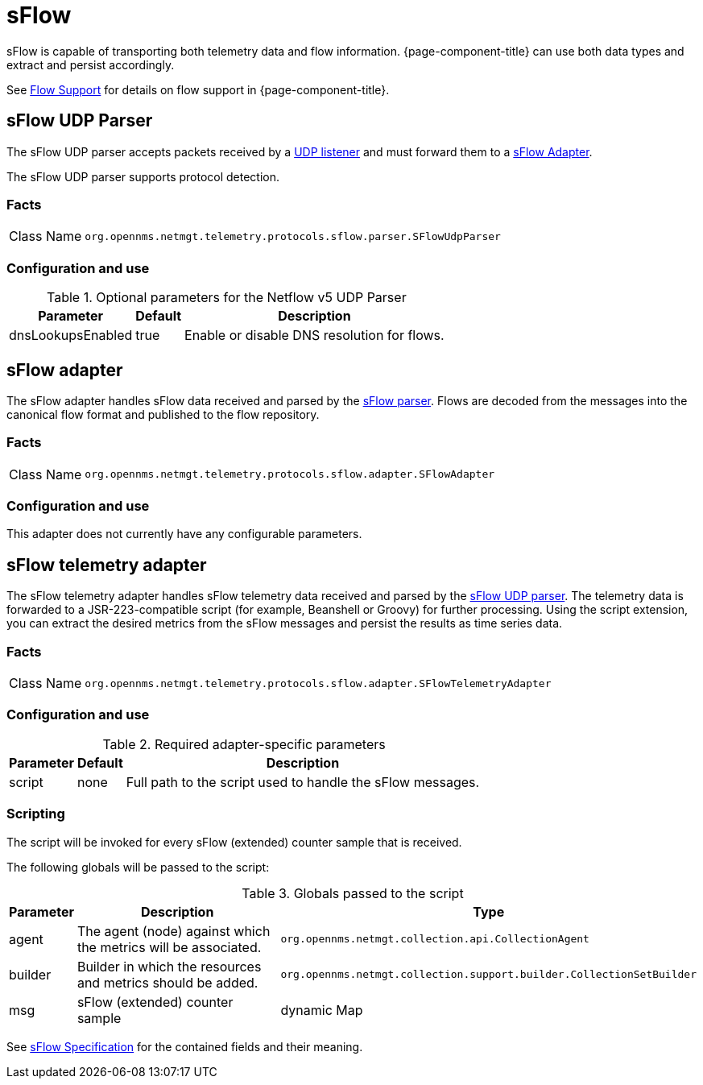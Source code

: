 
= sFlow

sFlow is capable of transporting both telemetry data and flow information.
{page-component-title} can use both data types and extract and persist accordingly.

See <<flows/introduction.adoc#ga-flow-support-introduction, Flow Support>> for details on flow support in {page-component-title}.


[[telemetryd-sflow-parser-udp]]
== sFlow UDP Parser

The sFlow UDP parser accepts packets received by a <<telemetryd/listener/udp.adoc#telemetryd-listener-udp, UDP listener>> and must forward them to a <<telemetryd-sflow-adapter, sFlow Adapter>>.

The sFlow UDP parser supports protocol detection.

=== Facts

[options="autowidth"]
|===
| Class Name          | `org.opennms.netmgt.telemetry.protocols.sflow.parser.SFlowUdpParser`
|===

=== Configuration and use

.Optional parameters for the Netflow v5 UDP Parser
[options="header, autowidth"]
|===
| Parameter             | Default   | Description
| dnsLookupsEnabled     | true      | Enable or disable DNS resolution for flows.
|===

[[telemetryd-sflow-adapter-flow]]
== sFlow adapter

The sFlow adapter handles sFlow data received and parsed by the <<telemetryd-sflow-parser, sFlow parser>>.
Flows are decoded from the messages into the canonical flow format and published to the flow repository.

=== Facts

[options="autowidth"]
|===
| Class Name          | `org.opennms.netmgt.telemetry.protocols.sflow.adapter.SFlowAdapter`
|===

=== Configuration and use

This adapter does not currently have any configurable parameters.


[[telemetryd-sflow-adapter-telemetry]]
== sFlow telemetry adapter

The sFlow telemetry adapter handles sFlow telemetry data received and parsed by the <<telemetryd-sflow-parser-udp, sFlow UDP parser>>.
The telemetry data is forwarded to a JSR-223-compatible script (for example, Beanshell or Groovy) for further processing.
Using the script extension, you can extract the desired metrics from the sFlow messages and persist the results as time series data.

=== Facts

[options="autowidth"]
|===
| Class Name          | `org.opennms.netmgt.telemetry.protocols.sflow.adapter.SFlowTelemetryAdapter`
|===

=== Configuration and use

.Required adapter-specific parameters
[options="header, autowidth"]
|===
| Parameter        | Default | Description
| script           | none    | Full path to the script used to handle the sFlow messages.
|===

=== Scripting

The script will be invoked for every sFlow (extended) counter sample that is received.

The following globals will be passed to the script:

.Globals passed to the script
[options="header, autowidth"]
|===
| Parameter  | Description                                                      | Type
| agent      | The agent (node) against which the metrics will be associated.    | `org.opennms.netmgt.collection.api.CollectionAgent`
| builder    | Builder in which the resources and metrics should be added.       | `org.opennms.netmgt.collection.support.builder.CollectionSetBuilder`
| msg        | sFlow (extended) counter sample                                  | dynamic Map
|===

See https://sflow.org/developers/specifications.php[sFlow Specification] for the contained fields and their meaning.
